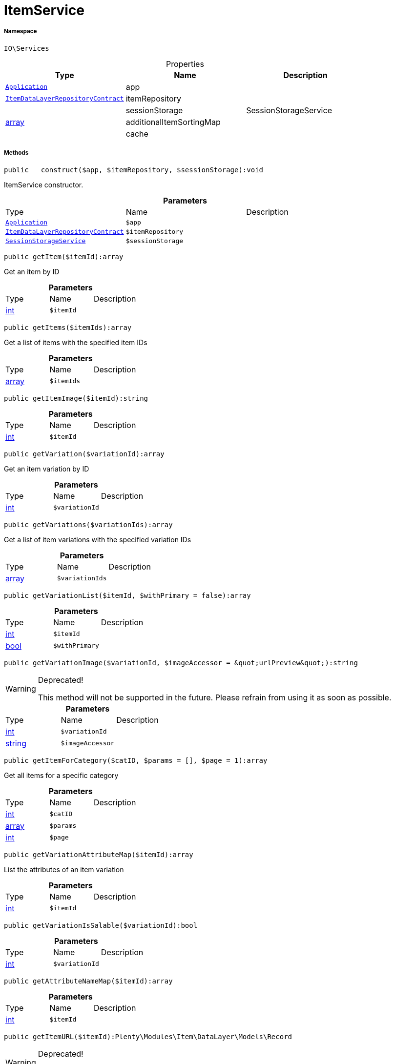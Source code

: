 :table-caption!:
:example-caption!:
:source-highlighter: prettify
:sectids!:
[[io__itemservice]]
= ItemService





===== Namespace

`IO\Services`





.Properties
|===
|Type |Name |Description

| xref:stable7@interface::Miscellaneous.adoc#miscellaneous_plugin_application[`Application`]
    |app
    |
| xref:stable7@interface::Item.adoc#item_contracts_itemdatalayerrepositorycontract[`ItemDataLayerRepositoryContract`]
    |itemRepository
    |
| 
    |sessionStorage
    |SessionStorageService
|link:http://php.net/array[array^]
    |additionalItemSortingMap
    |
| 
    |cache
    |
|===


===== Methods

[source%nowrap, php]
----

public __construct($app, $itemRepository, $sessionStorage):void

----







ItemService constructor.

.*Parameters*
|===
|Type |Name |Description
| xref:stable7@interface::Miscellaneous.adoc#miscellaneous_plugin_application[`Application`]
a|`$app`
|

| xref:stable7@interface::Item.adoc#item_contracts_itemdatalayerrepositorycontract[`ItemDataLayerRepositoryContract`]
a|`$itemRepository`
|

|xref:IO/Services/SessionStorageService.adoc#[`SessionStorageService`]
a|`$sessionStorage`
|
|===


[source%nowrap, php]
----

public getItem($itemId):array

----







Get an item by ID

.*Parameters*
|===
|Type |Name |Description
|link:http://php.net/int[int^]
a|`$itemId`
|
|===


[source%nowrap, php]
----

public getItems($itemIds):array

----







Get a list of items with the specified item IDs

.*Parameters*
|===
|Type |Name |Description
|link:http://php.net/array[array^]
a|`$itemIds`
|
|===


[source%nowrap, php]
----

public getItemImage($itemId):string

----









.*Parameters*
|===
|Type |Name |Description
|link:http://php.net/int[int^]
a|`$itemId`
|
|===


[source%nowrap, php]
----

public getVariation($variationId):array

----







Get an item variation by ID

.*Parameters*
|===
|Type |Name |Description
|link:http://php.net/int[int^]
a|`$variationId`
|
|===


[source%nowrap, php]
----

public getVariations($variationIds):array

----







Get a list of item variations with the specified variation IDs

.*Parameters*
|===
|Type |Name |Description
|link:http://php.net/array[array^]
a|`$variationIds`
|
|===


[source%nowrap, php]
----

public getVariationList($itemId, $withPrimary = false):array

----









.*Parameters*
|===
|Type |Name |Description
|link:http://php.net/int[int^]
a|`$itemId`
|

|link:http://php.net/bool[bool^]
a|`$withPrimary`
|
|===


[source%nowrap, php]
----

public getVariationImage($variationId, $imageAccessor = &quot;urlPreview&quot;):string

----

[WARNING]
.Deprecated! 
====

This method will not be supported in the future. Please refrain from using it as soon as possible.

====








.*Parameters*
|===
|Type |Name |Description
|link:http://php.net/int[int^]
a|`$variationId`
|

|link:http://php.net/string[string^]
a|`$imageAccessor`
|
|===


[source%nowrap, php]
----

public getItemForCategory($catID, $params = [], $page = 1):array

----







Get all items for a specific category

.*Parameters*
|===
|Type |Name |Description
|link:http://php.net/int[int^]
a|`$catID`
|

|link:http://php.net/array[array^]
a|`$params`
|

|link:http://php.net/int[int^]
a|`$page`
|
|===


[source%nowrap, php]
----

public getVariationAttributeMap($itemId):array

----







List the attributes of an item variation

.*Parameters*
|===
|Type |Name |Description
|link:http://php.net/int[int^]
a|`$itemId`
|
|===


[source%nowrap, php]
----

public getVariationIsSalable($variationId):bool

----









.*Parameters*
|===
|Type |Name |Description
|link:http://php.net/int[int^]
a|`$variationId`
|
|===


[source%nowrap, php]
----

public getAttributeNameMap($itemId):array

----









.*Parameters*
|===
|Type |Name |Description
|link:http://php.net/int[int^]
a|`$itemId`
|
|===


[source%nowrap, php]
----

public getItemURL($itemId):Plenty\Modules\Item\DataLayer\Models\Record

----

[WARNING]
.Deprecated! 
====

Use UrlService instead

====



====== *Return type:* xref:stable7@interface::Item.adoc#item_models_record[`Record`]


Get the item URL

.*Parameters*
|===
|Type |Name |Description
|link:http://php.net/int[int^]
a|`$itemId`
|
|===


[source%nowrap, php]
----

public getAttributeName($attributeId):string

----







Get the name of an attribute by ID

.*Parameters*
|===
|Type |Name |Description
|link:http://php.net/int[int^]
a|`$attributeId`
|
|===


[source%nowrap, php]
----

public getAttributeValueName($attributeValueId):string

----







Get the name of an attribute value by ID

.*Parameters*
|===
|Type |Name |Description
|link:http://php.net/int[int^]
a|`$attributeValueId`
|
|===


[source%nowrap, php]
----

public getItemCrossSellingList($itemId, $crossSellingType = &quot;similar&quot;):array

----







Get a list of cross-selling items for the specified item ID

.*Parameters*
|===
|Type |Name |Description
|link:http://php.net/int[int^]
a|`$itemId`
|

|link:http://php.net/string[string^]
a|`$crossSellingType`
|
|===


[source%nowrap, php]
----

public getItemConditionText($conditionId):string

----









.*Parameters*
|===
|Type |Name |Description
|link:http://php.net/int[int^]
a|`$conditionId`
|
|===


[source%nowrap, php]
----

public getLatestItems($limit = 5, $categoryId):Plenty\Modules\Item\DataLayer\Models\RecordList

----




====== *Return type:* xref:stable7@interface::Item.adoc#item_models_recordlist[`RecordList`]




.*Parameters*
|===
|Type |Name |Description
|link:http://php.net/int[int^]
a|`$limit`
|

|link:http://php.net/int[int^]
a|`$categoryId`
|
|===


[source%nowrap, php]
----

public searchItems($searchString, $params = [], $page = 1):array

----









.*Parameters*
|===
|Type |Name |Description
|link:http://php.net/string[string^]
a|`$searchString`
|

|link:http://php.net/array[array^]
a|`$params`
|

|link:http://php.net/int[int^]
a|`$page`
|
|===


[source%nowrap, php]
----

public getAdditionalItemSorting():void

----









[source%nowrap, php]
----

public addAdditionalItemSorting($key, $translationKey):void

----









.*Parameters*
|===
|Type |Name |Description
|link:http://php.net/string[string^]
a|`$key`
|

|link:http://php.net/string[string^]
a|`$translationKey`
|
|===


[source%nowrap, php]
----

public fromMemoryCache():void

----









[source%nowrap, php]
----

public resetMemoryCache($key = null):void

----









.*Parameters*
|===
|Type |Name |Description
| 
a|`$key`
|
|===


